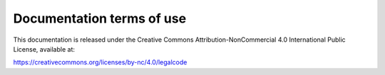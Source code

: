 
##########################
Documentation terms of use
##########################

This documentation is released under the Creative Commons
Attribution-NonCommercial 4.0 International Public License, available
at:

https://creativecommons.org/licenses/by-nc/4.0/legalcode


